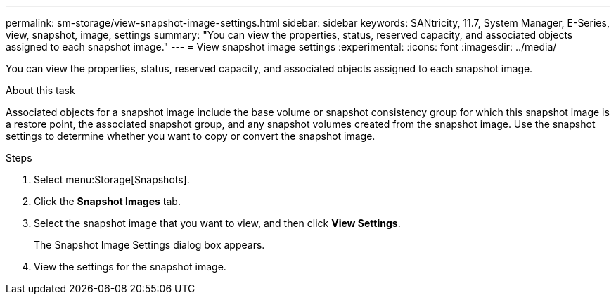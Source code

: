 ---
permalink: sm-storage/view-snapshot-image-settings.html
sidebar: sidebar
keywords: SANtricity, 11.7, System Manager, E-Series, view, snapshot, image, settings
summary: "You can view the properties, status, reserved capacity, and associated objects assigned to each snapshot image."
---
= View snapshot image settings
:experimental:
:icons: font
:imagesdir: ../media/

[.lead]
You can view the properties, status, reserved capacity, and associated objects assigned to each snapshot image.

.About this task

Associated objects for a snapshot image include the base volume or snapshot consistency group for which this snapshot image is a restore point, the associated snapshot group, and any snapshot volumes created from the snapshot image. Use the snapshot settings to determine whether you want to copy or convert the snapshot image.

.Steps

. Select menu:Storage[Snapshots].
. Click the *Snapshot Images* tab.
. Select the snapshot image that you want to view, and then click *View Settings*.
+
The Snapshot Image Settings dialog box appears.

. View the settings for the snapshot image.
